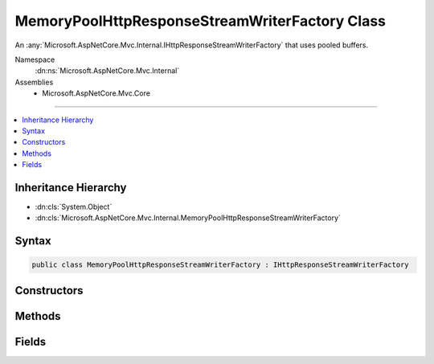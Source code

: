 

MemoryPoolHttpResponseStreamWriterFactory Class
===============================================






An :any:`Microsoft.AspNetCore.Mvc.Internal.IHttpResponseStreamWriterFactory` that uses pooled buffers.


Namespace
    :dn:ns:`Microsoft.AspNetCore.Mvc.Internal`
Assemblies
    * Microsoft.AspNetCore.Mvc.Core

----

.. contents::
   :local:



Inheritance Hierarchy
---------------------


* :dn:cls:`System.Object`
* :dn:cls:`Microsoft.AspNetCore.Mvc.Internal.MemoryPoolHttpResponseStreamWriterFactory`








Syntax
------

.. code-block:: csharp

    public class MemoryPoolHttpResponseStreamWriterFactory : IHttpResponseStreamWriterFactory








.. dn:class:: Microsoft.AspNetCore.Mvc.Internal.MemoryPoolHttpResponseStreamWriterFactory
    :hidden:

.. dn:class:: Microsoft.AspNetCore.Mvc.Internal.MemoryPoolHttpResponseStreamWriterFactory

Constructors
------------

.. dn:class:: Microsoft.AspNetCore.Mvc.Internal.MemoryPoolHttpResponseStreamWriterFactory
    :noindex:
    :hidden:

    
    .. dn:constructor:: Microsoft.AspNetCore.Mvc.Internal.MemoryPoolHttpResponseStreamWriterFactory.MemoryPoolHttpResponseStreamWriterFactory(System.Buffers.ArrayPool<System.Byte>, System.Buffers.ArrayPool<System.Char>)
    
        
    
        
        Creates a new :any:`Microsoft.AspNetCore.Mvc.Internal.MemoryPoolHttpResponseStreamWriterFactory`\.
    
        
    
        
        :param bytePool: 
            The :any:`System.Buffers.ArrayPool\`1` for creating :any:`System.Byte` buffers.
        
        :type bytePool: System.Buffers.ArrayPool<System.Buffers.ArrayPool`1>{System.Byte<System.Byte>}
    
        
        :param charPool: 
            The :any:`System.Buffers.ArrayPool\`1` for creating :any:`System.Char` buffers.
        
        :type charPool: System.Buffers.ArrayPool<System.Buffers.ArrayPool`1>{System.Char<System.Char>}
    
        
        .. code-block:: csharp
    
            public MemoryPoolHttpResponseStreamWriterFactory(ArrayPool<byte> bytePool, ArrayPool<char> charPool)
    

Methods
-------

.. dn:class:: Microsoft.AspNetCore.Mvc.Internal.MemoryPoolHttpResponseStreamWriterFactory
    :noindex:
    :hidden:

    
    .. dn:method:: Microsoft.AspNetCore.Mvc.Internal.MemoryPoolHttpResponseStreamWriterFactory.CreateWriter(System.IO.Stream, System.Text.Encoding)
    
        
    
        
        :type stream: System.IO.Stream
    
        
        :type encoding: System.Text.Encoding
        :rtype: System.IO.TextWriter
    
        
        .. code-block:: csharp
    
            public TextWriter CreateWriter(Stream stream, Encoding encoding)
    

Fields
------

.. dn:class:: Microsoft.AspNetCore.Mvc.Internal.MemoryPoolHttpResponseStreamWriterFactory
    :noindex:
    :hidden:

    
    .. dn:field:: Microsoft.AspNetCore.Mvc.Internal.MemoryPoolHttpResponseStreamWriterFactory.DefaultBufferSize
    
        
    
        
        The default size of created char buffers.
    
        
        :rtype: System.Int32
    
        
        .. code-block:: csharp
    
            public static readonly int DefaultBufferSize
    

